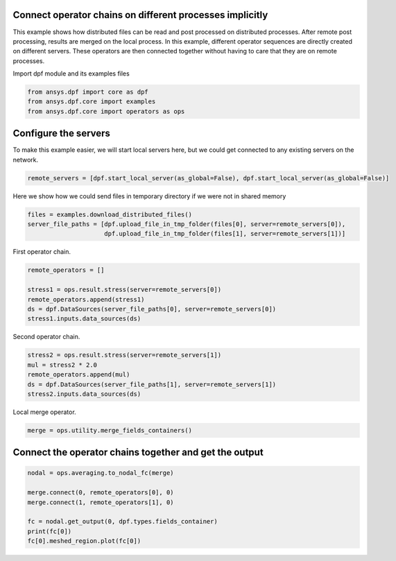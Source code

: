 
.. DO NOT EDIT.
.. THIS FILE WAS AUTOMATICALLY GENERATED BY SPHINX-GALLERY.
.. TO MAKE CHANGES, EDIT THE SOURCE PYTHON FILE:
.. "examples\06-distributed-post\01-distributed_workflows_on_remote.py"
.. LINE NUMBERS ARE GIVEN BELOW.

.. only:: html

    .. note::
        :class: sphx-glr-download-link-note

        Click :ref:`here <sphx_glr_download_examples_06-distributed-post_01-distributed_workflows_on_remote.py>`
        to download the full example code

.. rst-class:: sphx-glr-example-title

.. _sphx_glr_examples_06-distributed-post_01-distributed_workflows_on_remote.py:


.. _ref_distributed_workflows_on_remote:

Connect operator chains on different processes implicitly
~~~~~~~~~~~~~~~~~~~~~~~~~~~~~~~~~~~~~~~~~~~~~~~~~~~~~~~~~~~~~~~~~~~~~~~
This example shows how distributed files can be read and post processed
on distributed processes. After remote post processing,
results are merged on the local process. In this example, different operator
sequences are directly created on different servers. These operators are then
connected together without having to care that they are on remote processes.

.. graphviz::
   :align: center

   digraph foo {
        size="6,6";
        node [shape=box, style=filled, fillcolor="#ffcc00"];
        rankdir=LR;
        splines=line;

        subgraph cluster_1 {
            ds01 [label="data_src", shape=box, style=filled, fillcolor=cadetblue2];

            ds01 -> stress1 [style=dashed];

            label="Server 1";
            style=filled;
            fillcolor=lightgrey;
        }

        subgraph cluster_2 {
            ds02 [label="data_src", shape=box, style=filled, fillcolor=cadetblue2];

            ds02 -> stress2 [style=dashed];
            stress2 -> mul;

            label="Server 2";
            style=filled;
            fillcolor=lightgrey;
        }

        stress1 -> "merge";
        mul -> "merge";
   }

.. GENERATED FROM PYTHON SOURCE LINES 47-48

Import dpf module and its examples files

.. GENERATED FROM PYTHON SOURCE LINES 48-53

.. code-block:: default


    from ansys.dpf import core as dpf
    from ansys.dpf.core import examples
    from ansys.dpf.core import operators as ops








.. GENERATED FROM PYTHON SOURCE LINES 54-58

Configure the servers
~~~~~~~~~~~~~~~~~~~~~~
To make this example easier, we will start local servers here,
but we could get connected to any existing servers on the network.

.. GENERATED FROM PYTHON SOURCE LINES 58-61

.. code-block:: default


    remote_servers = [dpf.start_local_server(as_global=False), dpf.start_local_server(as_global=False)]








.. GENERATED FROM PYTHON SOURCE LINES 62-64

Here we show how we could send files in temporary directory if we were not
in shared memory

.. GENERATED FROM PYTHON SOURCE LINES 64-69

.. code-block:: default


    files = examples.download_distributed_files()
    server_file_paths = [dpf.upload_file_in_tmp_folder(files[0], server=remote_servers[0]),
                         dpf.upload_file_in_tmp_folder(files[1], server=remote_servers[1])]








.. GENERATED FROM PYTHON SOURCE LINES 70-71

First operator chain.

.. GENERATED FROM PYTHON SOURCE LINES 71-79

.. code-block:: default


    remote_operators = []

    stress1 = ops.result.stress(server=remote_servers[0])
    remote_operators.append(stress1)
    ds = dpf.DataSources(server_file_paths[0], server=remote_servers[0])
    stress1.inputs.data_sources(ds)








.. GENERATED FROM PYTHON SOURCE LINES 80-81

Second operator chain.

.. GENERATED FROM PYTHON SOURCE LINES 81-88

.. code-block:: default


    stress2 = ops.result.stress(server=remote_servers[1])
    mul = stress2 * 2.0
    remote_operators.append(mul)
    ds = dpf.DataSources(server_file_paths[1], server=remote_servers[1])
    stress2.inputs.data_sources(ds)








.. GENERATED FROM PYTHON SOURCE LINES 89-90

Local merge operator.

.. GENERATED FROM PYTHON SOURCE LINES 90-93

.. code-block:: default


    merge = ops.utility.merge_fields_containers()








.. GENERATED FROM PYTHON SOURCE LINES 94-96

Connect the operator chains together and get the output
~~~~~~~~~~~~~~~~~~~~~~~~~~~~~~~~~~~~~~~~~~~~~~~~~~

.. GENERATED FROM PYTHON SOURCE LINES 96-105

.. code-block:: default


    nodal = ops.averaging.to_nodal_fc(merge)

    merge.connect(0, remote_operators[0], 0)
    merge.connect(1, remote_operators[1], 0)

    fc = nodal.get_output(0, dpf.types.fields_container)
    print(fc[0])
    fc[0].meshed_region.plot(fc[0])



.. image-sg:: /examples/06-distributed-post/images/sphx_glr_01-distributed_workflows_on_remote_001.png
   :alt: 01 distributed workflows on remote
   :srcset: /examples/06-distributed-post/images/sphx_glr_01-distributed_workflows_on_remote_001.png
   :class: sphx-glr-single-img


.. rst-class:: sphx-glr-script-out

 Out:

 .. code-block:: none

    DPF  Field
      Location: Nodal
      Unit: Pa
      432 entities 
      Data:6 components and 432 elementary data 






.. rst-class:: sphx-glr-timing

   **Total running time of the script:** ( 0 minutes  4.675 seconds)


.. _sphx_glr_download_examples_06-distributed-post_01-distributed_workflows_on_remote.py:


.. only :: html

 .. container:: sphx-glr-footer
    :class: sphx-glr-footer-example



  .. container:: sphx-glr-download sphx-glr-download-python

     :download:`Download Python source code: 01-distributed_workflows_on_remote.py <01-distributed_workflows_on_remote.py>`



  .. container:: sphx-glr-download sphx-glr-download-jupyter

     :download:`Download Jupyter notebook: 01-distributed_workflows_on_remote.ipynb <01-distributed_workflows_on_remote.ipynb>`


.. only:: html

 .. rst-class:: sphx-glr-signature

    `Gallery generated by Sphinx-Gallery <https://sphinx-gallery.github.io>`_
